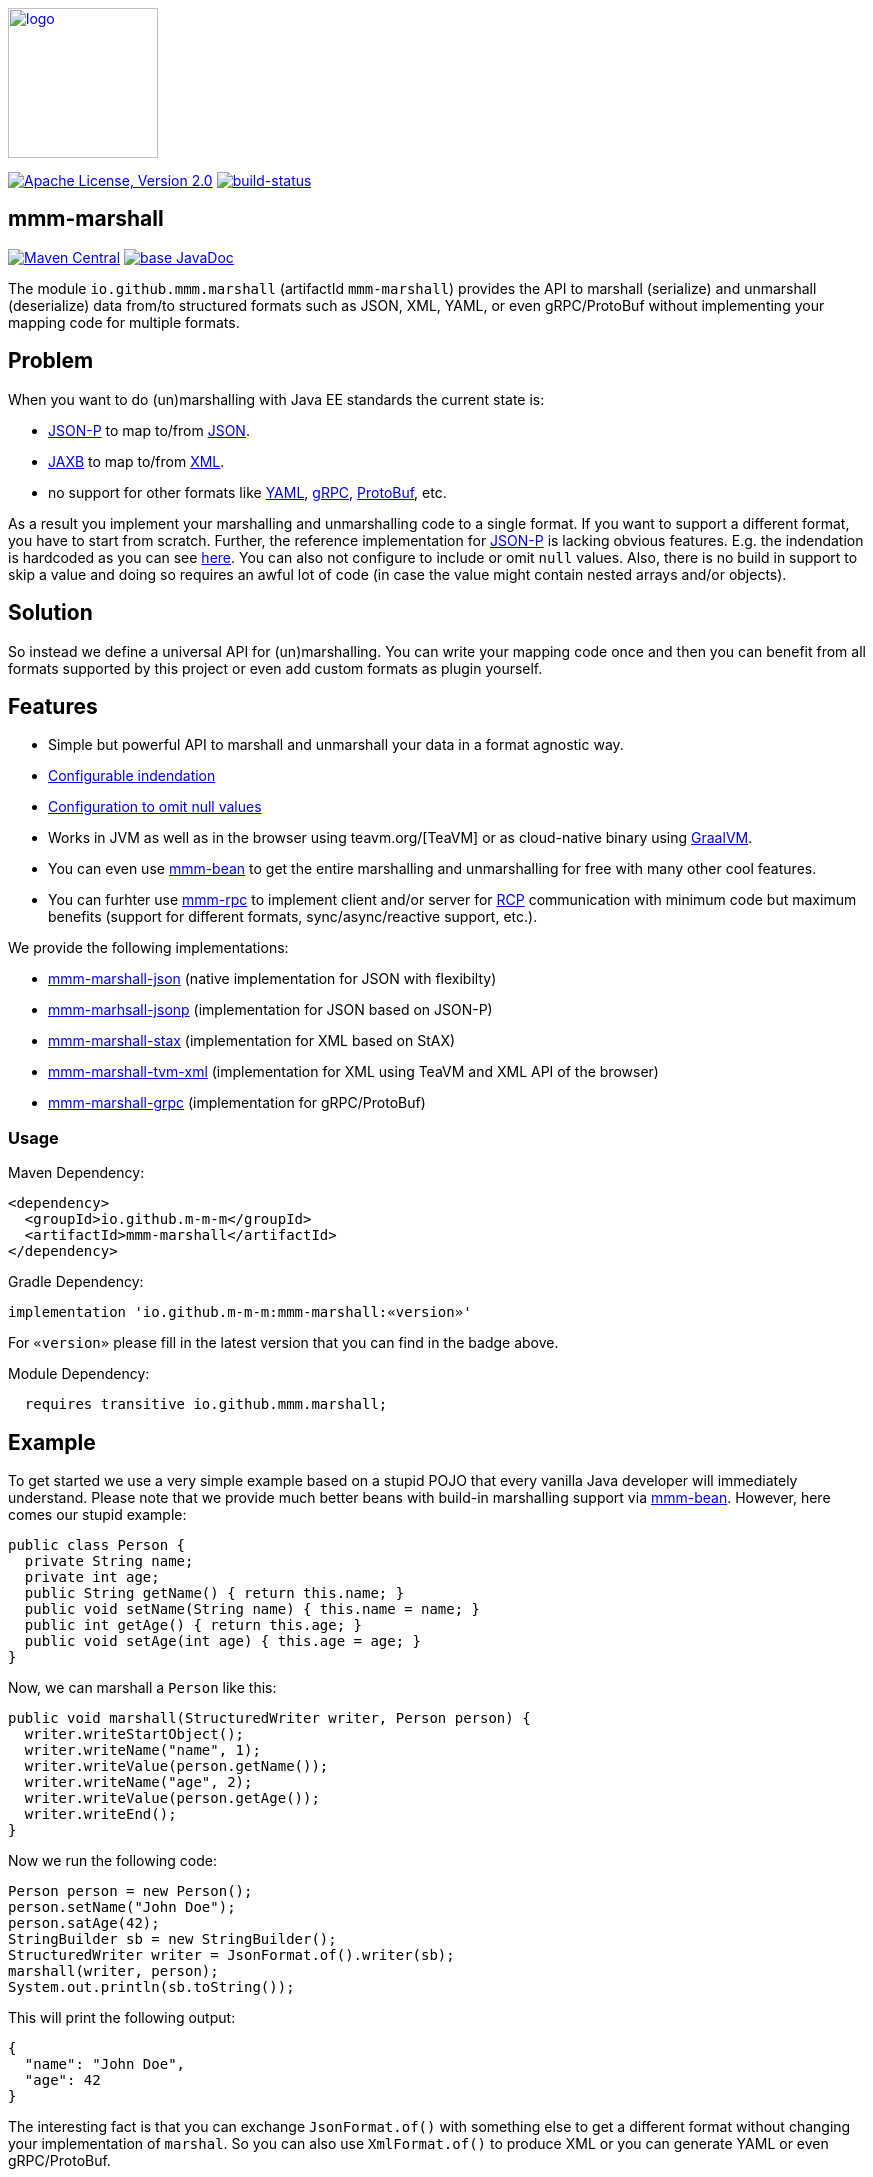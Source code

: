 image:https://m-m-m.github.io/logo.svg[logo,width="150",link="https://m-m-m.github.io"]

image:https://img.shields.io/github/license/m-m-m/marshall.svg?label=License["Apache License, Version 2.0",link=https://github.com/m-m-m/marshall/blob/master/LICENSE]
image:https://travis-ci.com/m-m-m/marshall.svg?branch=master["build-status",link="https://travis-ci.com/m-m-m/marshall"]

== mmm-marshall

image:https://img.shields.io/maven-central/v/io.github.m-m-m/mmm-marshall.svg?label=Maven%20Central["Maven Central",link=https://search.maven.org/search?q=g:io.github.m-m-m]
image:https://javadoc.io/badge2/io.github.m-m-m/mmm-marshall/javadoc.svg["base JavaDoc", link=https://javadoc.io/doc/io.github.m-m-m/mmm-marshall]

The module `io.github.mmm.marshall` (artifactId `mmm-marshall`) provides the API to marshall (serialize) and unmarshall (deserialize) data from/to structured formats such as JSON, XML, YAML, or even gRPC/ProtoBuf without implementing your mapping code for multiple formats. 

== Problem

When you want to do (un)marshalling with Java EE standards the current state is:

* https://javaee.github.io/jsonp/[JSON-P] to map to/from https://www.json.org/[JSON].
* https://javaee.github.io/jaxb-v2/[JAXB] to map to/from https://en.wikipedia.org/wiki/XML[XML].
* no support for other formats like https://yaml.org/[YAML], https://grpc.io/[gRPC], https://developers.google.com/protocol-buffers/[ProtoBuf], etc.

As a result you implement your marshalling and unmarshalling code to a single format. If you want to support a different format, you have to start from scratch.
Further, the reference implementation for https://javaee.github.io/jsonp/[JSON-P] is lacking obvious features. E.g. the indendation is hardcoded as you can see 
https://github.com/eclipse-ee4j/jsonp/blob/dcef07f088197eb7f44829a3ccf4f6a9b99d29ff/impl/src/main/java/org/glassfish/json/JsonPrettyGeneratorImpl.java#L31[here].
You can also not configure to include or omit `null` values. Also, there is no build in support to skip a value and doing so requires an awful lot of code (in case the value might contain nested arrays and/or objects).

== Solution

So instead we define a universal API for (un)marshalling. You can write your mapping code once and then you can benefit from all formats supported by this project or even add custom formats as plugin yourself.

== Features

* Simple but powerful API to marshall and unmarshall your data in a format agnostic way.
* link:core/src/main/java/io/github/mmm/marshall/MarshallingConfig.java#L21[Configurable indendation]
* link:core/src/main/java/io/github/mmm/marshall/MarshallingConfig.java#L28[Configuration to omit null values]
* Works in JVM as well as in the browser using teavm.org/[TeaVM] or as cloud-native binary using https://www.graalvm.org/[GraalVM].
* You can even use https://github.com/m-m-m/bean[mmm-bean] to get the entire marshalling and unmarshalling for free with many other cool features.
* You can furhter use https://github.com/m-m-m/rpc[mmm-rpc] to implement client and/or server for https://en.wikipedia.org/wiki/Remote_procedure_call[RCP] communication with minimum code but maximum benefits (support for different formats, sync/async/reactive support, etc.).

We provide the following implementations:

** link:impl/json/README.adoc[mmm-marshall-json] (native implementation for JSON with flexibilty)
** link:impl/jsonp/README.adoc[mmm-marhsall-jsonp] (implementation for JSON based on JSON-P)
** link:impl/stax/README.adoc[mmm-marshall-stax] (implementation for XML based on StAX)
** link:impl/tvm-xml/README.adoc[mmm-marshall-tvm-xml] (implementation for XML using TeaVM and XML API of the browser)
** link:impl/grpc/README.adoc[mmm-marshall-grpc] (implementation for gRPC/ProtoBuf)

=== Usage

Maven Dependency:
```xml
<dependency>
  <groupId>io.github.m-m-m</groupId>
  <artifactId>mmm-marshall</artifactId>
</dependency>
```
Gradle Dependency:
```
implementation 'io.github.m-m-m:mmm-marshall:«version»'
```
For `«version»` please fill in the latest version that you can find in the badge above.

Module Dependency:
```java
  requires transitive io.github.mmm.marshall;
```

== Example

To get started we use a very simple example based on a stupid POJO that every vanilla Java developer will immediately understand.
Please note that we provide much better beans with build-in marshalling support via https://github.com/m-m-m/bean[mmm-bean].
However, here comes our stupid example:

```java
public class Person {
  private String name;
  private int age;
  public String getName() { return this.name; }
  public void setName(String name) { this.name = name; }
  public int getAge() { return this.age; }
  public void setAge(int age) { this.age = age; }
}
```

Now, we can marshall a `Person` like this:
```java
public void marshall(StructuredWriter writer, Person person) {
  writer.writeStartObject();
  writer.writeName("name", 1);
  writer.writeValue(person.getName());
  writer.writeName("age", 2);
  writer.writeValue(person.getAge());
  writer.writeEnd();
}
```

Now we run the following code:
```java
Person person = new Person();
person.setName("John Doe");
person.satAge(42);
StringBuilder sb = new StringBuilder();
StructuredWriter writer = JsonFormat.of().writer(sb);
marshall(writer, person);
System.out.println(sb.toString());
```

This will print the following output:
```json
{
  "name": "John Doe",
  "age": 42
}
```

The interesting fact is that you can exchange `JsonFormat.of()` with something else to get a different format without changing your implementation of `marshal`. So you can also use `XmlFormat.of()` to produce XML or you can generate YAML or even gRPC/ProtoBuf.


```java
public void unmarshall(StructuredReader reader, Person person) {
  reader.next();
  if (reader.isName("name", 1)) {
     person.setName(reader.readValueAsString());
  } else if (reader.isName("age", 2)) {
     person.setAge(reader.readValueAsInteger());
  } else {
    // ignore unknown property for compatibility
  }
}
```

== mmm-marshall-jsonp

image:https://img.shields.io/maven-central/v/io.github.m-m-m/mmm-marshall-jsonp.svg?label=Maven%20Central["Maven Central",link=https://search.maven.org/search?q=g:io.github.m-m-m]
image:https://m-m-m.github.io/javadoc.svg?status=online["apidoc",link="https://m-m-m.github.io/docs/api/io.github.mmm.marshall.jsonp/module-summary.html"]

The module `io.github.mmm.marshall.jsonp` (artifactId `mmm-marshall-jsonp`) provides the implementation to marshall (serialize) and unmarshall (deserialize) data from/to JSON via JSON-P.

=== Usage

Maven Dependency:
```xml
<dependency>
  <groupId>io.github.m-m-m</groupId>
  <artifactId>mmm-marshall-jsonp</artifactId>
</dependency>
```

Module Dependency:
```java
  requires static io.github.mmm.marshall.jsonp;
```

== mmm-marshall-stax

image:https://img.shields.io/maven-central/v/io.github.m-m-m/mmm-marshall-stax.svg?label=Maven%20Central["Maven Central",link=https://search.maven.org/search?q=g:io.github.m-m-m]
image:https://m-m-m.github.io/javadoc.svg?status=online["apidoc",link="https://m-m-m.github.io/docs/api/io.github.mmm.marshall.stax/module-summary.html"]

The module `io.github.mmm.marshall.stax` (artifactId `mmm-marshall-stax`) provides the implementation to marshall (serialize) and unmarshall (deserialize) data from/to XML via StAX (Streaming API for XML).

=== Usage

Maven Dependency:
```xml
<dependency>
  <groupId>io.github.m-m-m</groupId>
  <artifactId>mmm-marshall-stax</artifactId>
</dependency>
```

Module Dependency:
```java
  requires static io.github.mmm.marshall.stax;
```
